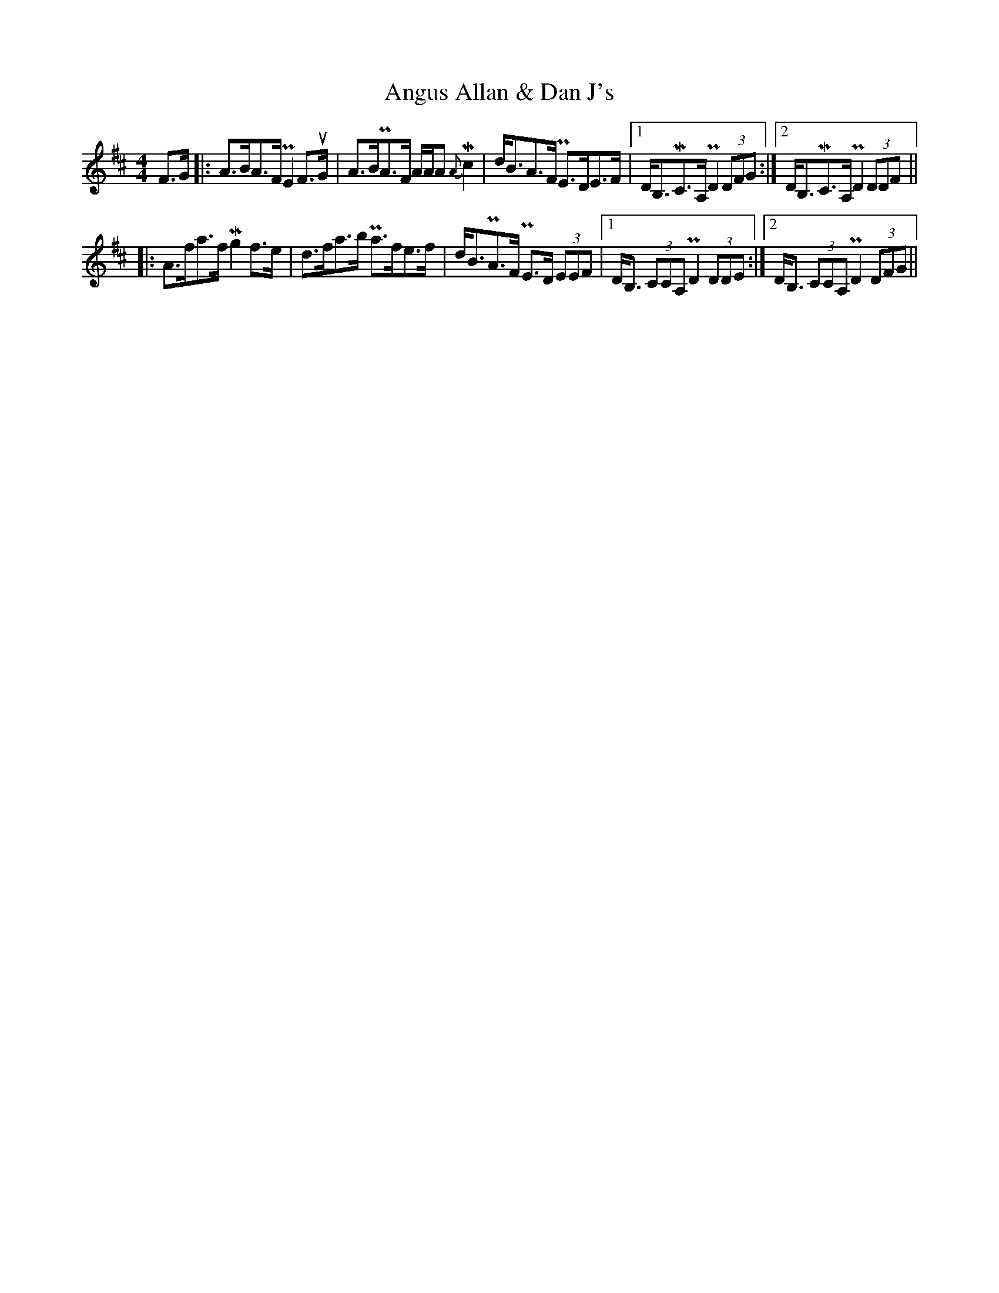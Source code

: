 X: 1568
T: Angus Allan & Dan J's
R: strathspey
M: 4/4
K: Dmajor
O:Cape Breton
F>G|:A>BA>F !uppermordent!E2F>uG|A>B!uppermordent!A>F A/A/A {A}!mordent!c2|d<BA>F !uppermordent!E>DE>F|1 D<B,!mordent!C>A,!uppermordent!D2(3DFG:|2 D<B,!mordent!C>A,!uppermordent!D2(3DDF||
|:A>fa>f !mordent!g2f>e|d>fa>b !uppermordent!a>fe>f|d<B!uppermordent!A>F !uppermordent!E>D (3EEF|1 D<B, (3CCA,!uppermordent!D2 (3DDE:|2 D<B, (3CCA,!uppermordent!D2(3DFG||

